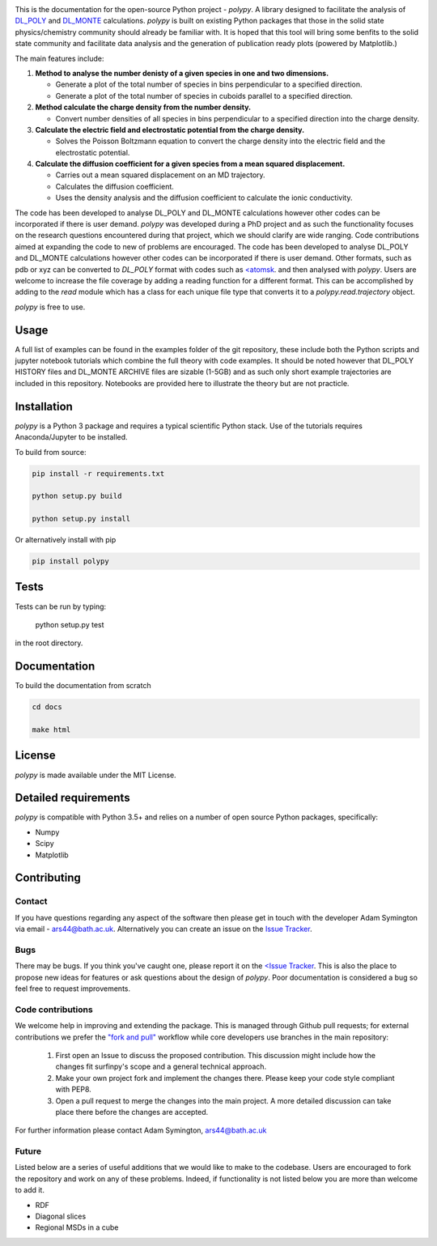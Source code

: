 
.. image:: Figures/polypy_1.png
    :align: center

This is the documentation for the open-source Python project - `polypy`.
A library designed to facilitate the analysis of `DL_POLY <https://www.scd.stfc.ac.uk/Pages/DL_POLY.aspx>`_ and `DL_MONTE <https://www.ccp5.ac.uk/DL_MONTE>`_ calculations.
`polypy` is built on existing Python packages that those in the solid state physics/chemistry community should already be familiar with.
It is hoped that this tool will bring some benfits to the solid state community and facilitate data analysis and the generation of publication ready plots (powered by Matplotlib.)

The main features include:

1. **Method to analyse the number denisty of a given species in one and two dimensions.**  

   - Generate a plot of the total number of species in bins perpendicular to a specified direction.  
   - Generate a plot of the total number of species in cuboids parallel to a specified direction.  

2. **Method calculate the charge density from the number density.**  

   - Convert number densities of all species in bins perpendicular to a specified direction into the charge density.  

3. **Calculate the electric field and electrostatic potential from the charge density.**  

   - Solves the Poisson Boltzmann equation to convert the charge density into the electric field and the electrostatic potential.

4. **Calculate the diffusion coefficient for a given species from a mean squared displacement.**

   - Carries out a mean squared displacement on an MD trajectory.
   - Calculates the diffusion coefficient.
   - Uses the density analysis and the diffusion coefficient to calculate the ionic conductivity. 


.. image:: Figures/Show_off.png
    :align: center

The code has been developed to analyse DL_POLY and DL_MONTE calculations however other codes can be incorporated if there is user demand. 
`polypy` was developed during a PhD project and as such the functionality focuses on the research questions encountered during that project, which we should clarify
are wide ranging. Code contributions aimed at expanding the code to new of problems are encouraged. The code has been developed to analyse DL_POLY and DL_MONTE calculations however other codes can be incorporated if there is user demand. Other formats, such as pdb or xyz can be converted to `DL_POLY` format with codes such as `<atomsk <https://atomsk.univ-lille.fr/>`_. and then analysed with `polypy`. Users are welcome to increase the file coverage by adding a reading function for a different format. This can be accomplished by adding to the `read` module which has a class for each unique file type that converts it to a `polypy.read.trajectory` object. 

`polypy` is free to use.

Usage
-----

A full list of examples can be found in the examples folder of the git repository, these include both the Python scripts and jupyter notebook tutorials which combine the full theory with code examples. It should be noted however that DL_POLY HISTORY files and DL_MONTE ARCHIVE files are sizable (1-5GB) and as such only short example trajectories are included in this repository. Notebooks are provided here to illustrate the theory but are not practicle.

Installation
------------

`polypy` is a Python 3 package and requires a typical scientific Python stack. Use of the tutorials requires Anaconda/Jupyter to be installed.

To build from source:

.. code-block:: bash 

    pip install -r requirements.txt

    python setup.py build

    python setup.py install


Or alternatively install with pip

.. code-block:: bash

    pip install polypy

Tests
-----

Tests can be run by typing:

    python setup.py test

in the root directory. 

Documentation
-------------

To build the documentation from scratch
  
.. code-block:: bash

    cd docs

    make html

License
-------

`polypy` is made available under the MIT License.

Detailed requirements
---------------------

`polypy` is compatible with Python 3.5+ and relies on a number of open source Python packages, specifically:

- Numpy
- Scipy
- Matplotlib

Contributing
------------

Contact
~~~~~~~

If you have questions regarding any aspect of the software then please get in touch with the developer Adam Symington via email - ars44@bath.ac.uk.
Alternatively you can create an issue on the `Issue Tracker <https://github.com/symmy596/PolyPy/issues>`_.

Bugs
~~~~

There may be bugs. If you think you've caught one, please report it on the `<Issue Tracker <https://github.com/symmy596/PolyPy/issues>`_.
This is also the place to propose new ideas for features or ask questions about the design of `polypy`. Poor documentation is considered a bug
so feel free to request improvements.

Code contributions
~~~~~~~~~~~~~~~~~~

We welcome help in improving and extending the package. This is managed through Github pull requests; for external contributions we prefer the
`"fork and pull" <https://guides.github.com/activities/forking/>`__
workflow while core developers use branches in the main repository:

   1. First open an Issue to discuss the proposed contribution. This
      discussion might include how the changes fit surfinpy's scope and a
      general technical approach.
   2. Make your own project fork and implement the changes
      there. Please keep your code style compliant with PEP8.
   3. Open a pull request to merge the changes into the main
      project. A more detailed discussion can take place there before
      the changes are accepted.

For further information please contact Adam Symington, ars44@bath.ac.uk

Future
~~~~~~

Listed below are a series of useful additions that we would like to make to the codebase. Users are encouraged to fork the repository and work on any of these problems. Indeed, if functionality is not listed below you are more than welcome to add it. 

- RDF
- Diagonal slices
- Regional MSDs in a cube
